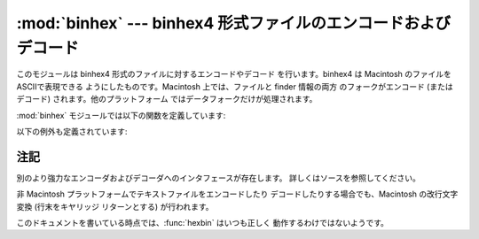 
:mod:`binhex` --- binhex4 形式ファイルのエンコードおよびデコード
================================================================

.. module:: binhex
   :synopsis: binhex4 形式ファイルのエンコードおよびデコード。


このモジュールは binhex4 形式のファイルに対するエンコードやデコード を行います。binhex4 は Macintosh のファイルを
ASCIIで表現できる ようにしたものです。Macintosh 上では、ファイルと finder 情報の両方 のフォークがエンコード (またはデコード)
されます。他のプラットフォーム ではデータフォークだけが処理されます。

:mod:`binhex` モジュールでは以下の関数を定義しています:


.. function:: binhex(input, output)

   ファイル名 *input* のバイナリファイルをファイル名 *output* の binhex 形式ファイルに変換します。*output* パラメタはファイル名
   でも (:meth:`write` および :meth:`close` メソッドをサポートする ような)ファイル様オブジェクトでもかまいません。


.. function:: hexbin(input[, output])

   binhex 形式のファイル *input* をデコードします。*input* は ファイル名でも、:meth:`write` および
   :meth:`close` メソッドを サポートするようなファイル様オブジェクトでもかまいません。変換結果 のファイルはファイル名 *output*
   になります。この引数が省略された 場合、出力ファイルは binhex ファイルの中から復元されます。

以下の例外も定義されています:


.. exception:: Error

   binhex 形式を使ってエンコードできなかった場合 (例えば、ファイル名 が filename フィールドに収まらないくらい長かった場合など) や、入力
   が正しくエンコードされた binhex 形式のデータでなかった場合に送出 される例外です。


.. seealso::

   Module :mod:`binascii`
      ASCIIからバイナリ、およびバイナリからASCII  への変換をサポートするモジュール。


.. _binhex-notes:

注記
----

別のより強力なエンコーダおよびデコーダへのインタフェースが存在します。 詳しくはソースを参照してください。

非 Macintosh プラットフォームでテキストファイルをエンコードしたり デコードしたりする場合でも、Macintosh の改行文字変換 (行末をキヤリッジ
リターンとする) が行われます。

このドキュメントを書いている時点では、:func:`hexbin` はいつも正しく 動作するわけではないようです。

